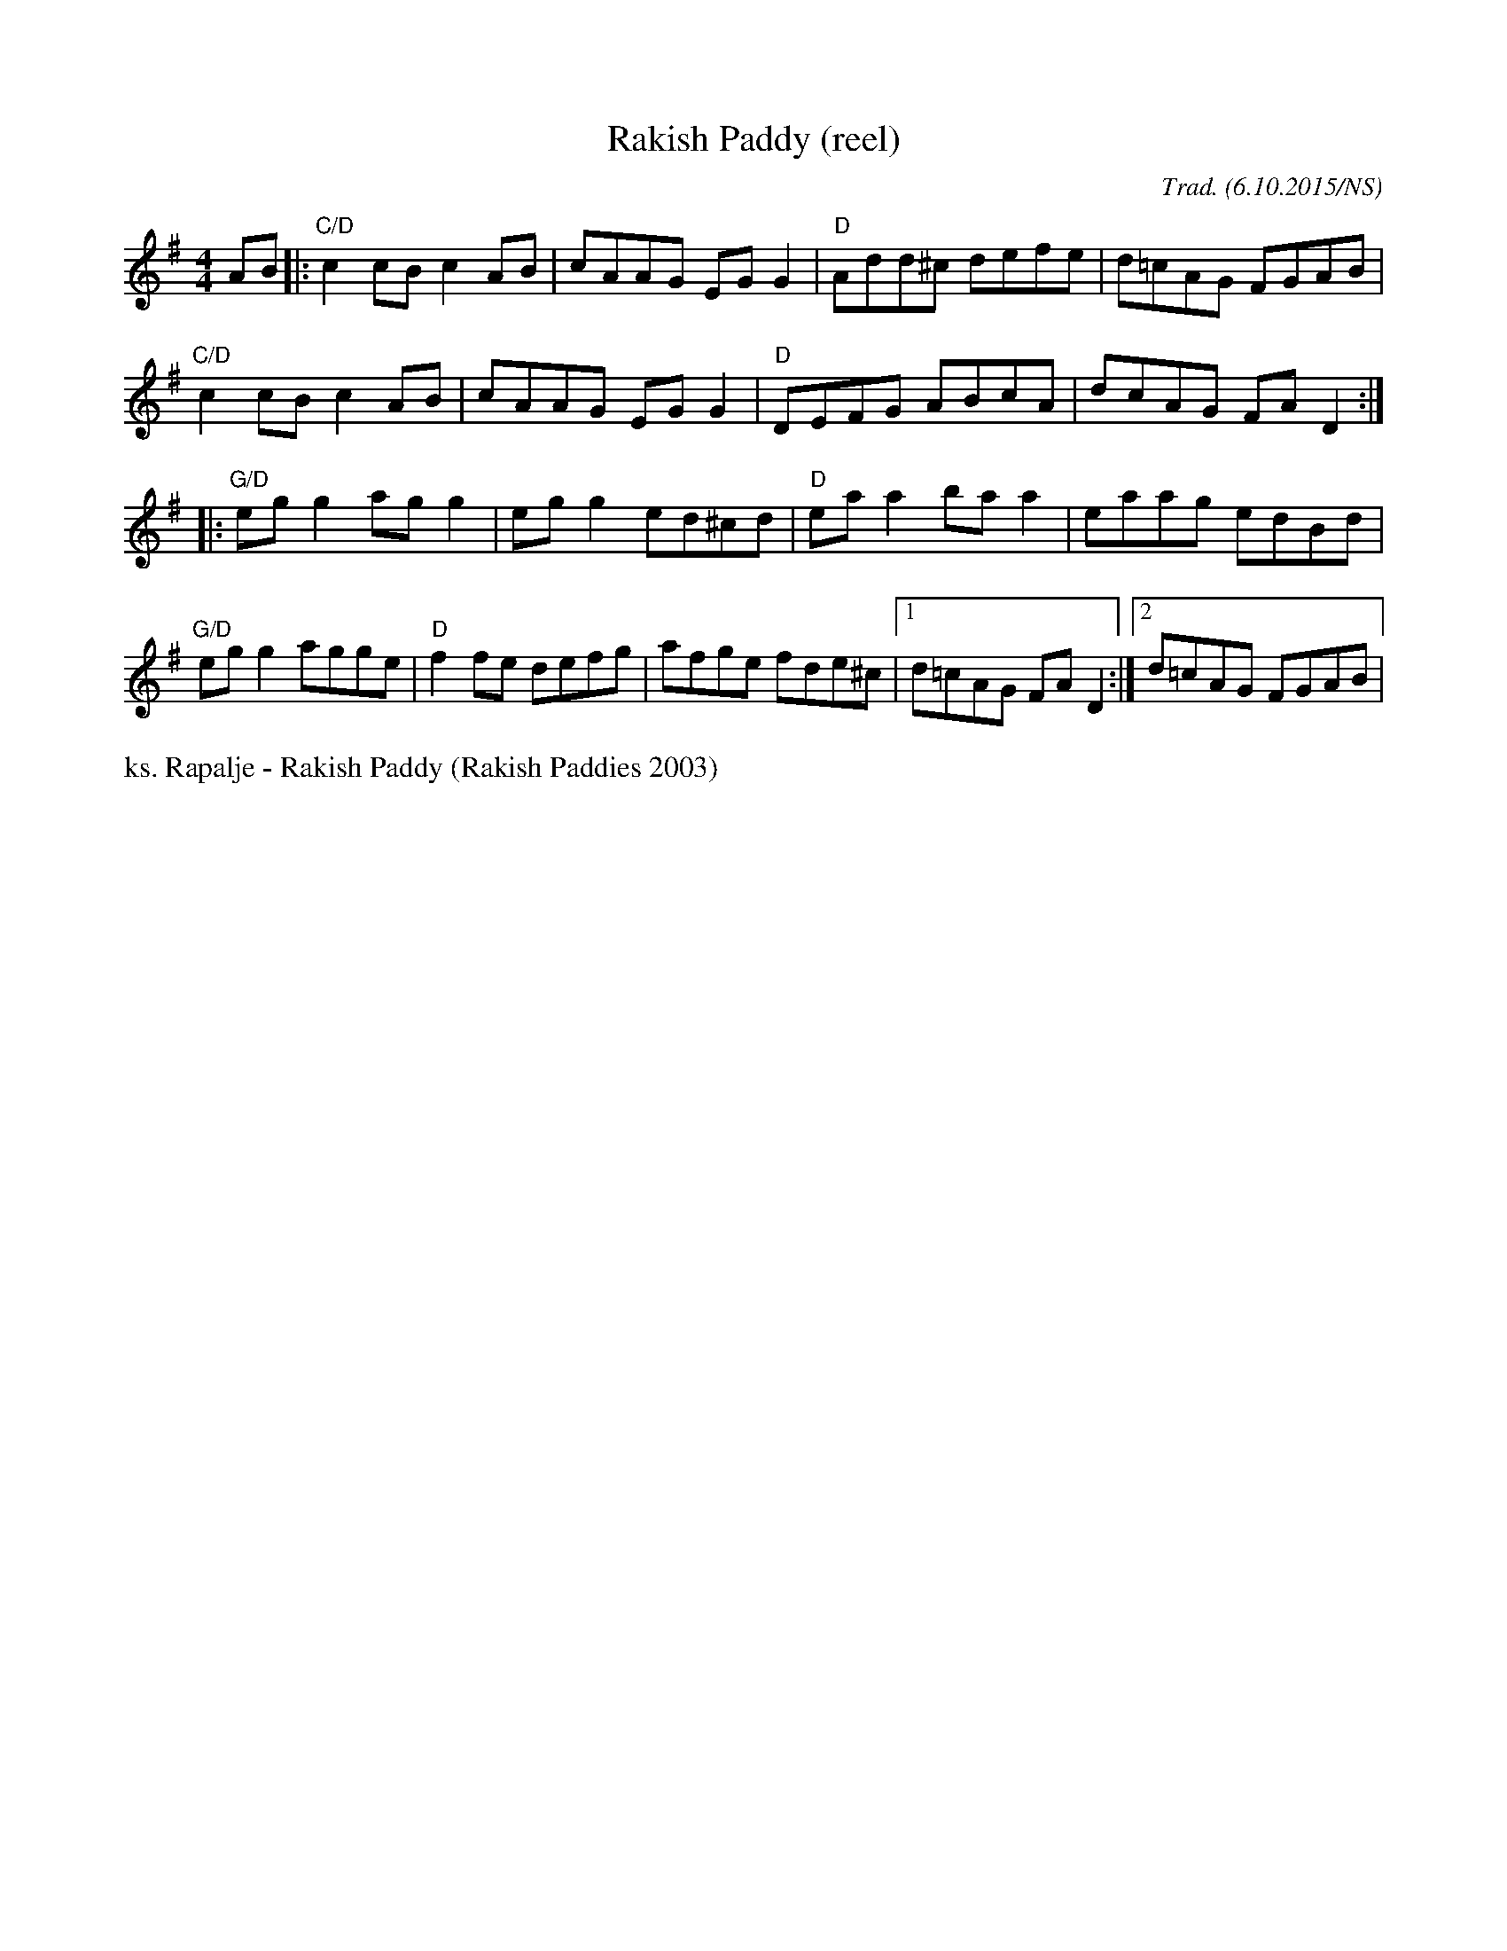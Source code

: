 X:1
T:Rakish Paddy (reel)
R: reel
M:4/4
L:1/8
O:Trad. (6.10.2015/NS)
K:Ador
AB |: "C/D" c2cB c2AB |     cAAG EGG2  | "D" Add^c defe  |  d=cAG FGAB  |
      "C/D" c2cB c2AB |     cAAG EGG2  | "D" DEFG  ABcA  |  dcAG  FAD2 :|
|:    "G/D" egg2 agg2 |     egg2 ed^cd | "D" eaa2  baa2  |  eaag  edBd  |
      "G/D" egg2 agge | "D" f2fe defg  |     afge  fde^c |1 d=cAG FAD2 :|2 d=cAG FGAB |

%%begintext
ks. Rapalje - Rakish Paddy (Rakish Paddies 2003)
%%endtext
